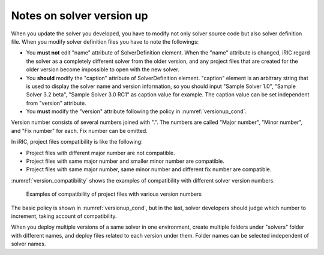 .. _notice_about_version:

Notes on solver version up
===============================

When you update the solver you developed, you have to modify not only solver source code
but also solver definition file. When you modify solver definition files
you have to note the followings:

* You **must not** edit \"name\" attribute of SolverDefinition element. 
  When the \"name\" attribute is changed, iRIC regard the solver as a
  completely different solver from the older version, and any project files that are
  created for the older version become impossible to open with the new solver.
* You **should** modify the \"caption\" attribute of SolverDefinition element. \"caption\"
  element is an arbitrary string that is used to display the solver name and version
  information, so you should input \"Sample Solver 1.0\",
  \"Sample Solver 3.2 beta\", \"Sample Solver 3.0 RC1\" as caption value for example.
  The caption value can be set independent from \"version\" attribute.
* You **must** modify the \"version\" attribute following the policy in
  :numref:`versionup_cond`.

Version number consists of several numbers joined with \".\". The numbers are called
\"Major number\", \"Minor number\", and \"Fix number\" for each.
Fix number can be omitted.

.. _versionup_cond:

.. csv-table:: Elements of version number to increment
   :file: versionup_cond.csv
   :header-rows: 1

In iRIC, project files compatibility is like the following:

* Project files with different major number are not compatible.
* Project files with same major number and smaller minor number are compatible.
* Project files with same major number, same minor number and different fix number are compatible.

:numref:`version_compatibility` shows the examples of compatibility with
different solver version numbers.

.. _version_compatibility:

.. figure:: images/version_compatibility.png
   :width: 440pt

   Examples of compatibility of project files with various version numbers

The basic policy is shown in :numref:`versionup_cond`, but in the last,
solver developers should judge which number to increment,
taking account of compatibility.

When you deploy multiple versions of a same solver in one environment,
create multiple folders under \"solvers\" folder with different names,
and deploy files related to each version under them.
Folder names can be selected independent of solver names.
